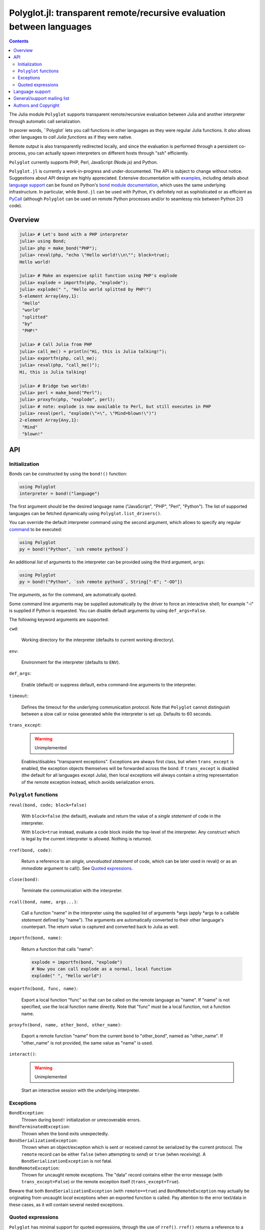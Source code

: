 ======================================================================
Polyglot.jl: transparent remote/recursive evaluation between languages
======================================================================

.. contents::

The Julia module ``Polyglot`` supports transparent remote/recursive evaluation
between Julia and another interpreter through automatic call serialization.

In poorer words, ``Polyglot` lets you call functions in other languages as they
were regular Julia functions. It *also* allows other languages to *call Julia
functions* as if they were native.

Remote output is also transparently redirected locally, and since the
evaluation is performed through a persistent co-process, you can actually spawn
interpreters on different hosts through "ssh" efficiently.

``Polyglot`` currently supports PHP, Perl, JavaScript (Node.js) and Python.

``Polyglot.jl`` is currently a work-in-progress and under-documented. The API
is subject to change without notice. Suggestions about API design are highly
appreciated. Extensive documentation with examples_, including details about
`language support`_ can be found on Python's `bond module documentation`_,
which uses the same underlying infrastructure. In particular, while ``Bond.jl``
can be used with Python, it's definitely not as sophisticated or as efficient
as PyCall_ (although ``Polyglot`` can be used on remote Python processes and/or
to seamlessy mix between Python 2/3 code).

.. _examples: http://www.thregr.org/~wavexx/software/python-bond/#practical-examples
.. _language support: http://www.thregr.org/~wavexx/software/python-bond/#language-support
.. _bond module documentation: http://www.thregr.org/~wavexx/software/python-bond/
.. _PyCall: https://github.com/stevengj/PyCall.jl


Overview
========

.. code:: jlcon

  julia> # Let's bond with a PHP interpreter
  julia> using Bond;
  julia> php = make_bond("PHP");
  julia> reval(php, "echo \"Hello world!\\n\""; block=true);
  Hello world!

  julia> # Make an expensive split function using PHP's explode
  julia> explode = importfn(php, "explode");
  julia> explode(" ", "Hello world splitted by PHP!")
  5-element Array{Any,1}:
   "Hello"
   "world"
   "splitted"
   "by"
   "PHP!"

  julia> # Call Julia from PHP
  julia> call_me() = println("Hi, this is Julia talking!");
  julia> exportfn(php, call_me);
  julia> reval(php, "call_me()");
  Hi, this is Julia talking!

  julia> # Bridge two worlds!
  julia> perl = make_bond("Perl");
  julia> proxyfn(php, "explode", perl);
  julia> # note: explode is now available to Perl, but still executes in PHP
  julia> reval(perl, "explode(\"=\", \"Mind=blown!\")")
  2-element Array{Any,1}:
   "Mind"  
   "blown!"


API
===

Initialization
--------------

Bonds can be constructed by using the ``bond!()`` function:

.. code:: julia

  using Polyglot
  interpreter = bond!("language")

The first argument should be the desired language name ("JavaScript", "PHP",
"Perl", "Python"). The list of supported languages can be fetched dynamically
using ``Polyglot.list_drivers()``.

You can override the default interpreter command using the second argument,
which allows to specify any regular command_ to be executed:

.. code:: julia

  using Polyglot
  py = bond!("Python", `ssh remote python3`)

An additional *list* of arguments to the interpreter can be provided using the
third argument, ``args``:

.. code:: julia

  using Polyglot
  py = bond!("Python", `ssh remote python3`, String["-E"; "-OO"])

The *arguments*, as for the command, are automatically quoted.

Some command line arguments may be supplied automatically by the driver to
force an interactive shell; for example "-i" is supplied if Python is
requested. You can disable default arguments by using ``def_args=False``.

The following keyword arguments are supported:

``cwd``:

  Working directory for the interpreter (defaults to current working
  directory).

``env``:

  Environment for the interpreter (defaults to ``ENV``).

``def_args``:

  Enable (default) or suppress default, extra command-line arguments to the
  interpreter.

``timeout``:

  Defines the timeout for the underlying communication protocol. Note that
  ``Polyglot`` cannot distinguish between a slow call or noise generated while
  the interpreter is set up. Defaults to 60 seconds.

``trans_except``:

  .. warning:: Unimplemented

  Enables/disables "transparent exceptions". Exceptions are always first class,
  but when ``trans_except`` is enabled, the exception objects themselves will
  be forwarded across the bond. If ``trans_except`` is disabled (the default
  for all languages except Julia), then local exceptions will always contain a
  string representation of the remote exception instead, which avoids
  serialization errors.

.. _command: http://julia.readthedocs.org/en/latest/manual/running-external-programs/


``Polyglot`` functions
----------------------

``reval(bond, code; block=false)``

  With ``block=false`` (the default), evaluate and return the value of a
  *single statement* of code in the interpreter.

  With ``block=true`` instead, evaluate a code block inside the top-level of
  the interpreter. Any construct which is legal by the current interpreter is
  allowed. Nothing is returned.

``rref(bond, code)``:

  Return a reference to an *single, unevaluated statement* of code, which can
  be later used in reval() or as an *immediate* argument to call(). See `Quoted
  expressions`_.

``close(bond)``:

  Terminate the communication with the interpreter.

``rcall(bond, name, args...)``:

  Call a function "name" in the interpreter using the supplied list of
  arguments \*args (apply \*args to a callable *statement* defined by "name").
  The arguments are automatically converted to their other language's
  counterpart. The return value is captured and converted back to Julia as
  well.

``importfn(bond, name)``:

  Return a function that calls "name":

  .. code:: julia

    explode = importfn(bond, "explode")
    # Now you can call explode as a normal, local function
    explode(" ", "Hello world")

``exportfn(bond, func, name)``:

  Export a local function "func" so that can be called on the remote language
  as "name". If "name" is not specified, use the local function name directly.
  Note that "func" must be a local function, not a function name.

``proxyfn(bond, name, other_bond, other_name)``:

  Export a remote function "name" from the current ``bond`` to "other_bond",
  named as "other_name". If "other_name" is not provided, the same value as
  "name" is used.

``interact()``:

  .. warning:: Unimplemented

  Start an interactive session with the underlying interpreter.


Exceptions
----------

``BondException``:
  Thrown during ``bond!`` initialization or unrecoverable errors.

``BondTerminatedException``:
  Thrown when the bond exits unexpectedly.

``BondSerializationException``:
  Thrown when an object/exception which is sent *or* received cannot be
  serialized by the current protocol. The ``remote`` record can be either
  ``false`` (when attempting to *send*) or ``true`` (when *receiving*). A
  ``BondSerializationException`` is not fatal.

``BondRemoteException``:
  Thrown for uncaught remote exceptions. The "data" record contains either
  the error message (with ``trans_except=False``) or the remote exception
  itself (``trans_except=True``).

Beware that both ``BondSerializationException`` (with ``remote==true``) and
``BondRemoteException`` may actually be originating from uncaught *local*
exceptions when an exported function is called. Pay attention to the error
text/data in these cases, as it will contain several nested exceptions.


Quoted expressions
------------------

``Polyglot`` has minimal support for quoted expressions, through the use of
``rref()``. ``rref()`` returns a reference to a unevaluated statement that can
be fed back to ``reval()`` or as an *immediate* (i.e.: not nested) argument to
``rcall()``. References are bound to the interpreter that created them.

``rref()`` allows to "call" methods that take remote un-serializable arguments,
such as file descriptors, without the use of a support function and/or eval:

.. code:: julia

  pl = bond!("Perl")
  reval(pl, "open(\$fd, \">file.txt\");"; block=true)
  fd = rref(pl, "\$fd")
  rcall(pl, "syswrite", fd, "Hello world!")
  rcall(pl, "close", fd)

Since references cannot be nested, there are still cases where it might be
necessary to use a support function. To demonstrate, we rewrite the above
example without quoted expressions, while still allowing an argument ("Hello
world!") to be local:

.. code:: julia

  pl = bond!("Perl")
  reval(pl, "open(\$fd, \">file.txt\");"; block=true)
  reval(pl, "sub syswrite_fd { syswrite(\$fd, shift()); };", block=true)
  rcall("syswrite_fd", "Hello world!")
  reval("close(\$fd)")

Or more succinctly:

.. code:: julia

  rcall(pl, "sub { syswrite(\$fd, shift()); }", "Hello world!")


Language support
================

Please see http://www.thregr.org/~wavexx/software/python-bond/#language-support


General/support mailing list
============================

If you are interested in announcements and development discussions about
``Polyglot``, you can subscribe to the `bond-devel` mailing list by sending an
empty email to <bond-devel+subscribe@thregr.org>.

You can contact the main author directly at <wavexx@thregr.org>, though using
the general list is encouraged.


Authors and Copyright
=====================

| "Polyglot.jl" is distributed under the GNU GPLv2+ license (see ``COPYING.txt``).
| Copyright(c) 2015 by wave++ "Yuri D'Elia" <wavexx@thregr.org>.
